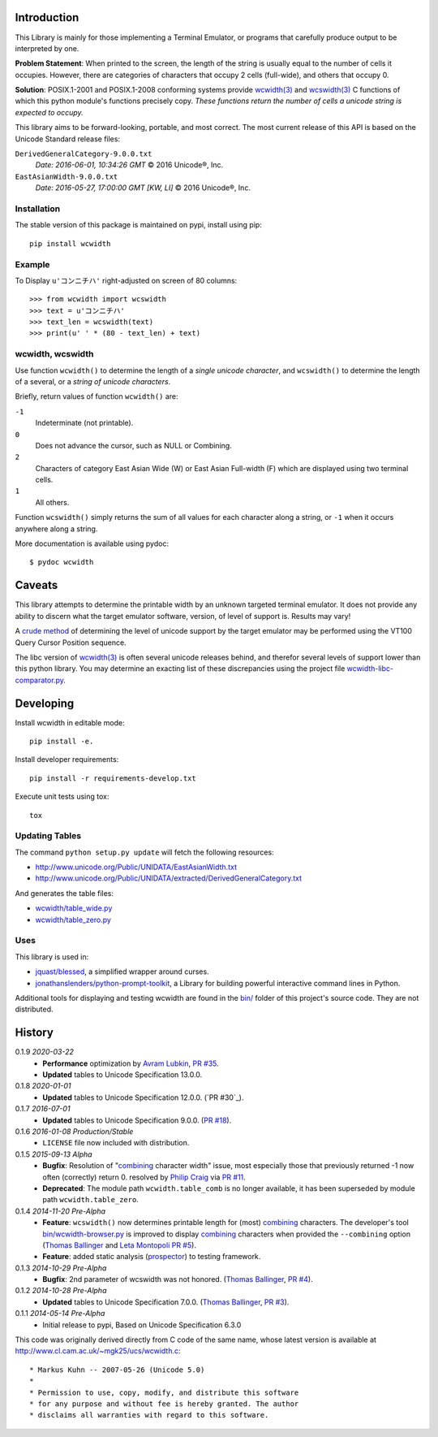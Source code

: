 .. image:: https://img.shields.io/travis/jquast/wcwidth.svg
    :target: https://travis-ci.org/jquast/wcwidth
    :alt: Travis Continous Integration

.. image:: https://img.shields.io/coveralls/jquast/wcwidth.svg
    :target: https://coveralls.io/r/jquast/wcwidth
    :alt: Coveralls Code Coverage

.. image:: https://img.shields.io/pypi/v/wcwidth.svg
    :target: https://pypi.python.org/pypi/wcwidth/
    :alt: Latest Version

.. image:: https://img.shields.io/github/license/jquast/wcwidth.svg
    :target: https://pypi.python.org/pypi/wcwidth/
    :alt: License

.. image:: https://img.shields.io/pypi/wheel/wcwidth.svg
    :alt: Wheel Status

.. image:: https://img.shields.io/pypi/dm/wcwidth.svg
    :target: https://pypi.python.org/pypi/wcwidth/
    :alt: Downloads

============
Introduction
============

This Library is mainly for those implementing a Terminal Emulator, or programs
that carefully produce output to be interpreted by one.

**Problem Statement**: When printed to the screen, the length of the string is
usually equal to the number of cells it occupies.  However, there are
categories of characters that occupy 2 cells (full-wide), and others that
occupy 0.


**Solution**: POSIX.1-2001 and POSIX.1-2008 conforming systems provide
`wcwidth(3)`_ and `wcswidth(3)`_ C functions of which this python module's
functions precisely copy.  *These functions return the number of cells a
unicode string is expected to occupy.*

This library aims to be forward-looking, portable, and most correct.  The most
current release of this API is based on the Unicode Standard release files:

``DerivedGeneralCategory-9.0.0.txt``
  *Date: 2016-06-01, 10:34:26 GMT*
  © 2016 Unicode®, Inc.

``EastAsianWidth-9.0.0.txt``
  *Date: 2016-05-27, 17:00:00 GMT [KW, LI]*
  © 2016 Unicode®, Inc.


Installation
------------

The stable version of this package is maintained on pypi, install using pip::

    pip install wcwidth

Example
-------

To Display ``u'コンニチハ'`` right-adjusted on screen of 80 columns::

    >>> from wcwidth import wcswidth
    >>> text = u'コンニチハ'
    >>> text_len = wcswidth(text)
    >>> print(u' ' * (80 - text_len) + text)

wcwidth, wcswidth
-----------------
Use function ``wcwidth()`` to determine the length of a *single unicode
character*, and ``wcswidth()`` to determine the length of a several, or a
*string of unicode characters*.

Briefly, return values of function ``wcwidth()`` are:

``-1``
  Indeterminate (not printable).

``0``
  Does not advance the cursor, such as NULL or Combining.

``2``
  Characters of category East Asian Wide (W) or East Asian
  Full-width (F) which are displayed using two terminal cells.

``1``
  All others.

Function ``wcswidth()`` simply returns the sum of all values for each character
along a string, or ``-1`` when it occurs anywhere along a string.

More documentation is available using pydoc::

    $ pydoc wcwidth

=======
Caveats
=======

This library attempts to determine the printable width by an unknown targeted
terminal emulator.  It does not provide any ability to discern what the target
emulator software, version, of level of support is.  Results may vary!

A `crude method
<http://blessed.readthedocs.org/en/latest/examples.html#detect-multibyte-py>`_
of determining the level of unicode support by the target emulator may be
performed using the VT100 Query Cursor Position sequence.

The libc version of `wcwidth(3)`_ is often several unicode releases behind,
and therefor several levels of support lower than this python library.  You
may determine an exacting list of these discrepancies using the project
file `wcwidth-libc-comparator.py
<https://github.com/jquast/wcwidth/tree/master/bin/wcwidth-libc-comparator.py>`_.


==========
Developing
==========

Install wcwidth in editable mode::

   pip install -e.

Install developer requirements::

   pip install -r requirements-develop.txt

Execute unit tests using tox::

   tox

Updating Tables
---------------

The command ``python setup.py update`` will fetch the following resources:

- http://www.unicode.org/Public/UNIDATA/EastAsianWidth.txt
- http://www.unicode.org/Public/UNIDATA/extracted/DerivedGeneralCategory.txt

And generates the table files:

- `wcwidth/table_wide.py <https://github.com/jquast/wcwidth/tree/master/wcwidth/table_wide.py>`_
- `wcwidth/table_zero.py <https://github.com/jquast/wcwidth/tree/master/wcwidth/table_zero.py>`_

Uses
----

This library is used in:

- `jquast/blessed`_, a simplified wrapper around curses.

- `jonathanslenders/python-prompt-toolkit`_, a Library for building powerful
  interactive command lines in Python.

Additional tools for displaying and testing wcwidth are found in the `bin/
<https://github.com/jquast/wcwidth/tree/master/bin>`_ folder of this project's
source code.  They are not distributed.

=======
History
=======

0.1.9 *2020-03-22*
  * **Performance** optimization by `Avram Lubkin`_, `PR #35`_.
  * **Updated** tables to Unicode Specification 13.0.0.

0.1.8 *2020-01-01*
  * **Updated** tables to Unicode Specification 12.0.0. (`PR #30`_).

0.1.7 *2016-07-01*
  * **Updated** tables to Unicode Specification 9.0.0. (`PR #18`_).

0.1.6 *2016-01-08 Production/Stable*
  * ``LICENSE`` file now included with distribution.

0.1.5 *2015-09-13 Alpha*
  * **Bugfix**:
    Resolution of "combining_ character width" issue, most especially
    those that previously returned -1 now often (correctly) return 0.
    resolved by `Philip Craig`_ via `PR #11`_.
  * **Deprecated**:
    The module path ``wcwidth.table_comb`` is no longer available,
    it has been superseded by module path ``wcwidth.table_zero``.

0.1.4 *2014-11-20 Pre-Alpha*
  * **Feature**: ``wcswidth()`` now determines printable length
    for (most) combining_ characters.  The developer's tool
    `bin/wcwidth-browser.py`_ is improved to display combining_
    characters when provided the ``--combining`` option
    (`Thomas Ballinger`_ and `Leta Montopoli`_ `PR #5`_).
  * **Feature**: added static analysis (prospector_) to testing
    framework.

0.1.3 *2014-10-29 Pre-Alpha*
  * **Bugfix**: 2nd parameter of wcswidth was not honored.
    (`Thomas Ballinger`_, `PR #4`_).

0.1.2 *2014-10-28 Pre-Alpha*
  * **Updated** tables to Unicode Specification 7.0.0.
    (`Thomas Ballinger`_, `PR #3`_).

0.1.1 *2014-05-14 Pre-Alpha*
  * Initial release to pypi, Based on Unicode Specification 6.3.0

This code was originally derived directly from C code of the same name,
whose latest version is available at
http://www.cl.cam.ac.uk/~mgk25/ucs/wcwidth.c::

 * Markus Kuhn -- 2007-05-26 (Unicode 5.0)
 *
 * Permission to use, copy, modify, and distribute this software
 * for any purpose and without fee is hereby granted. The author
 * disclaims all warranties with regard to this software.

.. _`prospector`: https://github.com/landscapeio/prospector
.. _`combining`: https://en.wikipedia.org/wiki/Combining_character
.. _`bin/wcwidth-browser.py`: https://github.com/jquast/wcwidth/tree/master/bin/wcwidth-browser.py
.. _`Thomas Ballinger`: https://github.com/thomasballinger
.. _`Leta Montopoli`: https://github.com/lmontopo
.. _`Philip Craig`: https://github.com/philipc
.. _`PR #3`: https://github.com/jquast/wcwidth/pull/3
.. _`PR #4`: https://github.com/jquast/wcwidth/pull/4
.. _`PR #5`: https://github.com/jquast/wcwidth/pull/5
.. _`PR #11`: https://github.com/jquast/wcwidth/pull/11
.. _`PR #18`: https://github.com/jquast/wcwidth/pull/18
.. _`PR #35`: https://github.com/jquast/wcwidth/pull/35
.. _`Avram Lubkin`: https://github.com/avylove
.. _`jquast/blessed`: https://github.com/jquast/blessed
.. _`jonathanslenders/python-prompt-toolkit`: https://github.com/jonathanslenders/python-prompt-toolkit
.. _`wcwidth(3)`:  http://man7.org/linux/man-pages/man3/wcwidth.3.html
.. _`wcswidth(3)`: http://man7.org/linux/man-pages/man3/wcswidth.3.html
